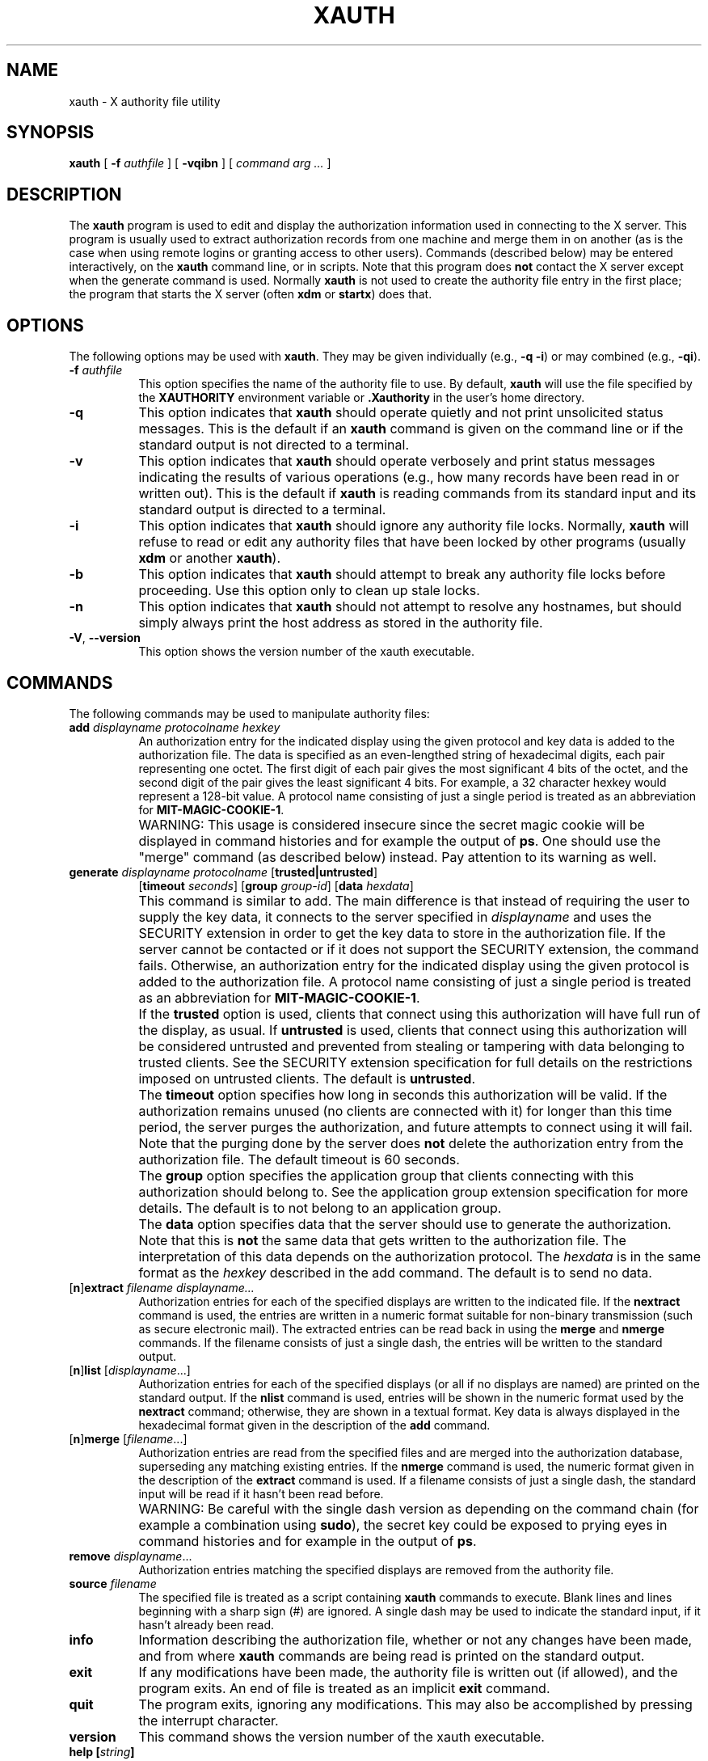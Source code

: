 .\" Copyright 1993, 1998  The Open Group
.\"
.\" Permission to use, copy, modify, distribute, and sell this software and its
.\" documentation for any purpose is hereby granted without fee, provided that
.\" the above copyright notice appear in all copies and that both that
.\" copyright notice and this permission notice appear in supporting
.\" documentation.
.\"
.\" The above copyright notice and this permission notice shall be included
.\" in all copies or substantial portions of the Software.
.\"
.\" THE SOFTWARE IS PROVIDED "AS IS", WITHOUT WARRANTY OF ANY KIND, EXPRESS
.\" OR IMPLIED, INCLUDING BUT NOT LIMITED TO THE WARRANTIES OF
.\" MERCHANTABILITY, FITNESS FOR A PARTICULAR PURPOSE AND NONINFRINGEMENT.
.\" IN NO EVENT SHALL THE OPEN GROUP BE LIABLE FOR ANY CLAIM, DAMAGES OR
.\" OTHER LIABILITY, WHETHER IN AN ACTION OF CONTRACT, TORT OR OTHERWISE,
.\" ARISING FROM, OUT OF OR IN CONNECTION WITH THE SOFTWARE OR THE USE OR
.\" OTHER DEALINGS IN THE SOFTWARE.
.\"
.\" Except as contained in this notice, the name of The Open Group shall
.\" not be used in advertising or otherwise to promote the sale, use or
.\" other dealings in this Software without prior written authorization
.\" from The Open Group.
.\"
.\"
.TH XAUTH 1 2025-04-13 __xorgversion__
.SH NAME
xauth \- X authority file utility
.SH SYNOPSIS
.B xauth
[ \fB\-f\fP \fIauthfile\fP ] [ \fB\-vqibn\fP ] [ \fIcommand arg ...\fP ]
.SH DESCRIPTION
The \fBxauth\fP program is used to edit and display the authorization
information used in connecting to the X server.  This program is usually
used to extract authorization records from one machine and merge them in on
another (as is the case when using remote logins or granting access to
other users).  Commands (described below) may be entered interactively,
on the \fBxauth\fP command line, or in scripts.  Note that this program
does \fBnot\fP contact the X server except when the generate command is used.
Normally \fBxauth\fP is not used to create the authority file entry in
the first place; the program that starts the X server (often \fBxdm\fP
or \fBstartx\fP) does that.
.SH OPTIONS
The following options may be used with \fBxauth\fP.  They may be given
individually (e.g., \fB\-q \-i\|\fP) or may combined (e.g., \fB\-qi\|\fP).
.TP 8
.B "\-f \fIauthfile\fP"
This option specifies the name of the authority file to use.
By default, \fBxauth\fP will use the file specified by the
\fBXAUTHORITY\fP environment variable
or \fB\.Xauthority\fP in the user's home directory.
.TP 8
.B \-q
This option indicates that \fBxauth\fP should operate quietly and not print
unsolicited status messages.  This is the default if an \fBxauth\fP command
is given on the command line or if the standard output is not directed to a
terminal.
.TP 8
.B \-v
This option indicates that \fBxauth\fP should operate verbosely and print
status messages indicating the results of various operations (e.g., how many
records have been read in or written out).  This is the default if \fBxauth\fP
is reading commands from its standard input and its standard output is
directed to a terminal.
.TP 8
.B \-i
This option indicates that \fBxauth\fP should ignore any authority file
locks.  Normally, \fBxauth\fP will refuse to read or edit any authority files
that have been locked by other programs (usually \fBxdm\fP or another
\fBxauth\fP).
.TP 8
.B \-b
This option indicates that \fBxauth\fP should attempt to break any authority
file locks before proceeding.  Use this option only to clean up stale locks.
.TP 8
.B \-n
This option indicates that \fBxauth\fP should not attempt to resolve any
hostnames, but should simply always print the host address as stored in
the authority file.
.TP 8
.BR \-V ", " \--version
This option shows the version number of the xauth executable.
.SH COMMANDS
The following commands may be used to manipulate authority files:
.TP 8
.B "add \fIdisplayname protocolname hexkey"
An authorization entry for the indicated display using the given protocol
and key data is added to the authorization file.  The data is specified as
an even-lengthed string of hexadecimal digits, each pair representing
one octet.  The first digit of each pair gives the most significant 4 bits
of the octet, and the second digit of the pair gives the least significant 4
bits.  For example, a 32 character hexkey would represent a 128-bit value.
A protocol name consisting of just a
single period is treated as an abbreviation for \fBMIT-MAGIC-COOKIE-1\fP.
.IP "" 8
WARNING: This usage is considered insecure since the secret magic cookie
will be displayed in command histories and for example the output of \fBps\fP.
One should use the "merge" command (as described below) instead.
Pay attention to its warning as well.
.TP 8
.B "generate \fIdisplayname protocolname\fP \fR[\fPtrusted|untrusted\fR]\fP"
.B \fR[\fPtimeout \fIseconds\fP\fR]\fP  \fR[\fPgroup \fIgroup-id\fP\fR]\fP \fR[\fBdata \fIhexdata\fR]
.IP "" 8
This command is similar to add.  The main difference is that instead
of requiring the user to supply the key data, it connects to the
server specified in \fIdisplayname\fP and uses the SECURITY extension
in order to get the key data to store in the authorization file.  If
the server cannot be contacted or if it does not support the SECURITY
extension, the command fails.  Otherwise, an authorization entry for
the indicated display using the given protocol is added to the
authorization file.  A protocol name consisting of just a single
period is treated as an abbreviation for \fBMIT-MAGIC-COOKIE-1\fP.
.IP "" 8
If the \fBtrusted\fP option is used, clients that connect using this
authorization will have full run of the display, as usual.  If
\fBuntrusted\fP is used, clients that connect using this authorization
will be considered untrusted and prevented from stealing or tampering
with data belonging to trusted clients.  See the SECURITY extension
specification for full details on the restrictions imposed on
untrusted clients.  The default is \fBuntrusted\fP.
.IP "" 8
The \fBtimeout\fP option specifies how long in seconds this
authorization will be valid.  If the authorization remains unused (no
clients are connected with it) for longer than this time period, the
server purges the authorization, and future attempts to connect using
it will fail.  Note that the purging done by the server does \fBnot\fP
delete the authorization entry from the authorization file.  The
default timeout is 60 seconds.
.IP "" 8
The \fBgroup\fP option specifies the application group that clients
connecting with this authorization should belong to.  See the
application group extension specification for more details.  The
default is to not belong to an application group.
.IP "" 8
The \fBdata\fP option specifies data that the server should use to
generate the authorization.  Note that this is \fBnot\fP the same data
that gets written to the authorization file.  The interpretation of
this data depends on the authorization protocol.  The \fIhexdata\fP is
in the same format as the \fIhexkey\fP described in the add command.
The default is to send no data.
.TP 8
.RB [ n ] "extract \fIfilename displayname..."
Authorization entries for each of the specified displays are written to the
indicated file.  If the \fBnextract\fP command is used, the entries are written
in a numeric format suitable for non-binary transmission (such as secure
electronic mail).  The extracted entries can be read back in using the
\fBmerge\fP and \fBnmerge\fP commands.  If the filename consists of
just a single dash, the entries will be written to the standard output.
.TP 8
.RB [ n ] "list \fR[\fIdisplayname\fP...]"
Authorization entries for each of the specified displays (or all if no
displays are named) are printed on the standard output.  If the \fBnlist\fP
command is used, entries will be shown in the numeric format used by
the \fBnextract\fP command; otherwise, they are shown in a textual format.
Key data is always displayed in the hexadecimal format given in the
description of the \fBadd\fP command.
.TP 8
.RB [ n ] "merge \fR[\fIfilename\fP...]"
Authorization entries are read from the specified files and are merged into
the authorization database, superseding any matching existing entries. If
the \fBnmerge\fP command is used, the numeric format given in the description
of the \fBextract\fP command is used.  If a filename consists of just a single
dash, the standard input will be read if it hasn't been read before.
.IP "" 8
WARNING: Be careful with the single dash version as depending on the
command chain (for example a combination using \fBsudo\fP),
the secret key could be exposed to prying eyes in command histories
and for example in the output of \fBps\fP.
.TP 8
.B "remove \fIdisplayname\fR..."
Authorization entries matching the specified displays are removed from the
authority file.
.TP 8
.B "source \fIfilename"
The specified file is treated as a script containing \fBxauth\fP commands
to execute.  Blank lines and lines beginning with a sharp sign (#) are
ignored.  A single dash may be used to indicate the standard input, if it
hasn't already been read.
.TP 8
.B "info"
Information describing the authorization file, whether or not any changes
have been made, and from where \fBxauth\fP commands are being read
is printed on the standard output.
.TP 8
.B "exit"
If any modifications have been made, the authority file is written out (if
allowed), and the program exits.  An end of file is treated as an implicit
\fBexit\fP command.
.TP 8
.B "quit"
The program exits, ignoring any modifications.  This may also be accomplished
by pressing the interrupt character.
.TP 8
.B "version"
This command shows the version number of the xauth executable.
.TP 8
.B "help [\fIstring\fP]"
A description of all commands that begin with the given string (or all
commands if no string is given) is printed on the standard output.
.TP 8
.B "?"
A short list of the valid commands is printed on the standard output.
.SH "DISPLAY NAMES"
Display names for the \fBadd\fP, \fB[n]extract\fP, \fB[n]list\fP,
\fB[n]merge\fP, and \fBremove\fP commands use the same format as the
\fBDISPLAY\fP environment variable and the common \fB\-display\fP command line
argument.  Display-specific information (such as the screen number)
is unnecessary and will be ignored.
Same-machine connections (such as local-host sockets,
shared memory, and the Internet Protocol hostname \fBlocalhost\fP) are
referred to as \fIhostname\fP/unix:\fIdisplaynumber\fP so that
local entries for different machines may be stored in one authority file.
.SH EXAMPLE
The most common use for \fBxauth\fP is to extract the entry for the
current display, copy it to another machine, and merge it into the
user's authority file on the remote machine:
.sp
.nf
        %  xauth extract \- $DISPLAY | ssh otherhost xauth merge \-
.fi
.PP
The following command contacts the server :0 to create an
authorization using the \fBMIT-MAGIC-COOKIE-1\fP protocol.  Clients that
connect with this authorization will be untrusted.
.nf
	%  xauth generate :0 .
.fi
.SH ENVIRONMENT
This \fBxauth\fP program uses the following environment variables:
.TP 8
.B XAUTHORITY
to get the name of the authority file to use if the \fB\-f\fP option isn't
used.
.TP 8
.B HOME
to get the user's home directory if XAUTHORITY isn't defined.
.SH FILES
.TP 8
.I $HOME/.Xauthority
default authority file if XAUTHORITY isn't defined.
.SH "SEE ALSO"
.BR X (__miscmansuffix__),
.BR Xsecurity (__miscmansuffix__),
.BR xhost (__appmansuffix__),
.BR Xserver (__appmansuffix__),
.BR xdm (__appmansuffix__),
.BR startx (__appmansuffix__),
.BR Xau (__libmansuffix__).
.SH BUGS
Users that have insecure networks should take care to use encrypted
file transfer mechanisms to copy authorization entries between machines.
Similarly, the \fBMIT-MAGIC-COOKIE-1\fP protocol is not very useful in
insecure environments.  Sites that are interested in additional security
may need to use encrypted authorization mechanisms such as Kerberos.
.PP
Spaces are currently not allowed in the protocol name.  Quoting could be
added for the truly perverse.
.SH AUTHOR
Jim Fulton, MIT X Consortium
